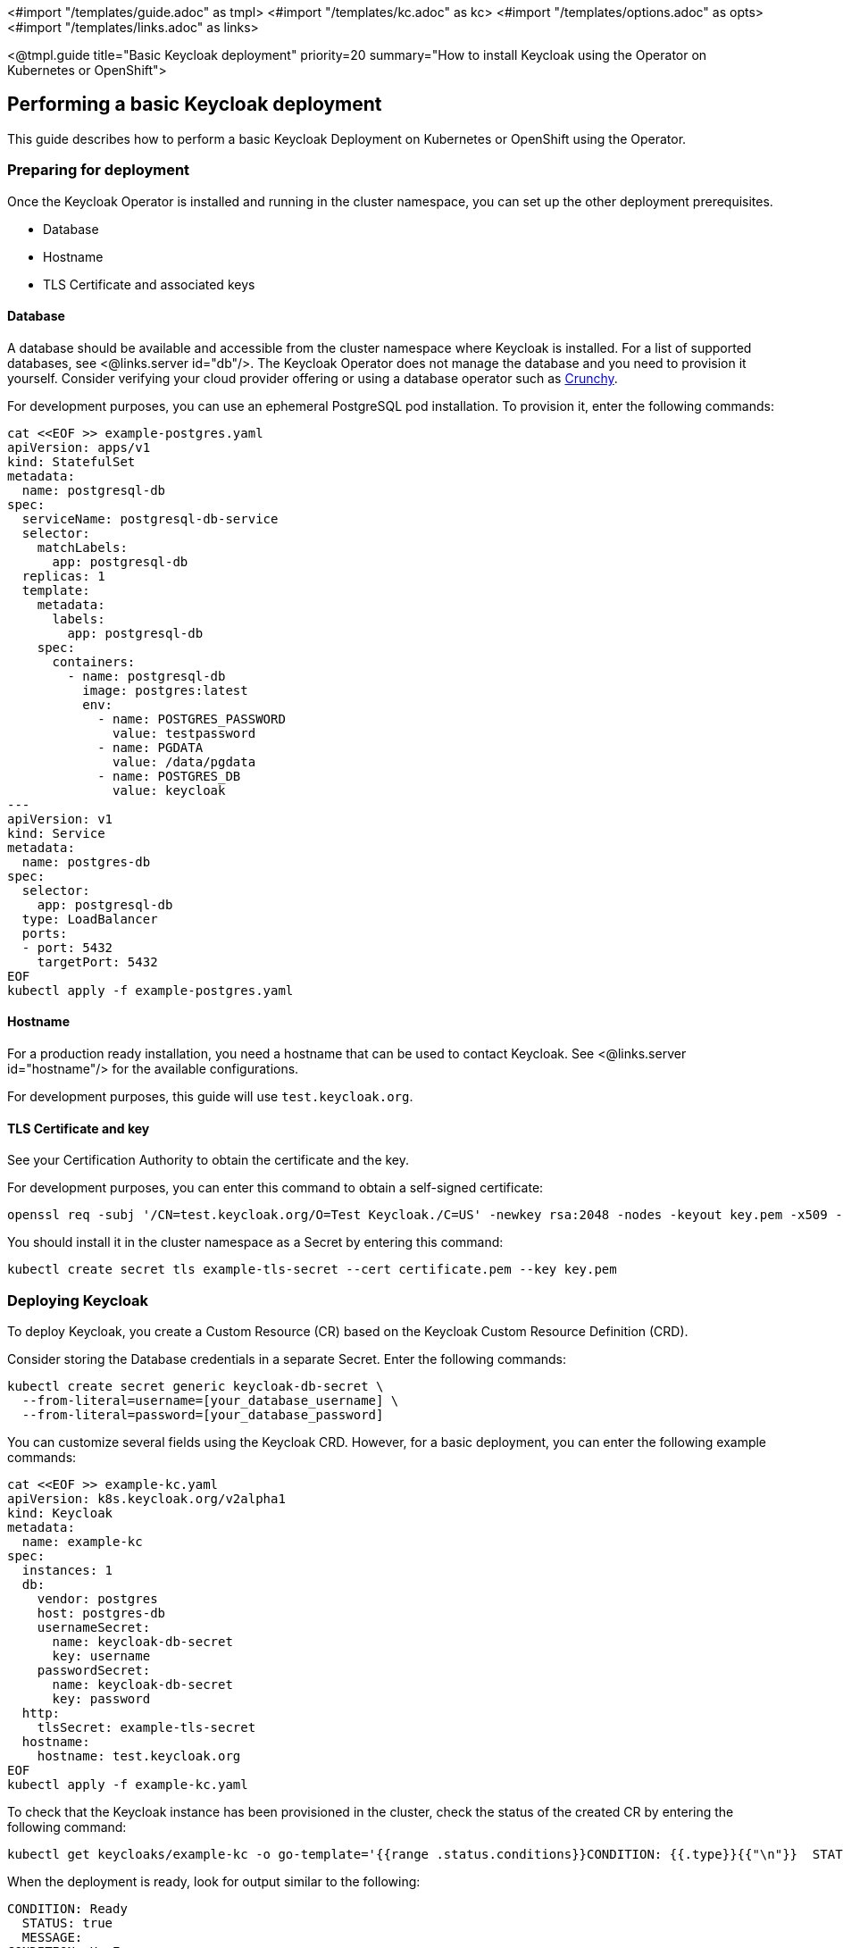 <#import "/templates/guide.adoc" as tmpl>
<#import "/templates/kc.adoc" as kc>
<#import "/templates/options.adoc" as opts>
<#import "/templates/links.adoc" as links>

<@tmpl.guide
title="Basic Keycloak deployment"
priority=20
summary="How to install Keycloak using the Operator on Kubernetes or OpenShift">

== Performing a basic Keycloak deployment
This guide describes how to perform a basic Keycloak Deployment on Kubernetes or OpenShift using the Operator.

=== Preparing for deployment

Once the Keycloak Operator is installed and running in the cluster namespace, you can set up the other deployment prerequisites.

* Database
* Hostname
* TLS Certificate and associated keys

==== Database

A database should be available and accessible from the cluster namespace where Keycloak is installed.
For a list of supported databases, see <@links.server id="db"/>.
The Keycloak Operator does not manage the database and you need to provision it yourself. Consider verifying your cloud provider offering or using a database operator such as https://access.crunchydata.com/documentation/postgres-operator/latest/[Crunchy].

For development purposes, you can use an ephemeral PostgreSQL pod installation. To provision it, enter the following commands:

[source,bash]
----
cat <<EOF >> example-postgres.yaml
apiVersion: apps/v1
kind: StatefulSet
metadata:
  name: postgresql-db
spec:
  serviceName: postgresql-db-service
  selector:
    matchLabels:
      app: postgresql-db
  replicas: 1
  template:
    metadata:
      labels:
        app: postgresql-db
    spec:
      containers:
        - name: postgresql-db
          image: postgres:latest
          env:
            - name: POSTGRES_PASSWORD
              value: testpassword
            - name: PGDATA
              value: /data/pgdata
            - name: POSTGRES_DB
              value: keycloak
---
apiVersion: v1
kind: Service
metadata:
  name: postgres-db
spec:
  selector:
    app: postgresql-db
  type: LoadBalancer
  ports:
  - port: 5432
    targetPort: 5432
EOF
kubectl apply -f example-postgres.yaml
----

==== Hostname

For a production ready installation, you need a hostname that can be used to contact Keycloak.
See <@links.server id="hostname"/> for the available configurations.

For development purposes, this guide will use `test.keycloak.org`.

==== TLS Certificate and key

See your Certification Authority to obtain the certificate and the key.

For development purposes, you can enter this command to obtain a self-signed certificate:

[source,bash]
----
openssl req -subj '/CN=test.keycloak.org/O=Test Keycloak./C=US' -newkey rsa:2048 -nodes -keyout key.pem -x509 -days 365 -out certificate.pem
----

You should install it in the cluster namespace as a Secret by entering this command:

[source,bash]
----
kubectl create secret tls example-tls-secret --cert certificate.pem --key key.pem
----

=== Deploying Keycloak

To deploy Keycloak, you create a Custom Resource (CR) based on the Keycloak Custom Resource Definition (CRD).

Consider storing the Database credentials in a separate Secret. Enter the following commands:
[source,bash]
----
kubectl create secret generic keycloak-db-secret \
  --from-literal=username=[your_database_username] \
  --from-literal=password=[your_database_password]
----

You can customize several fields using the Keycloak CRD. However, for a basic deployment, you can enter the following example commands:

[source,bash]
----
cat <<EOF >> example-kc.yaml
apiVersion: k8s.keycloak.org/v2alpha1
kind: Keycloak
metadata:
  name: example-kc
spec:
  instances: 1
  db:
    vendor: postgres
    host: postgres-db
    usernameSecret:
      name: keycloak-db-secret
      key: username
    passwordSecret:
      name: keycloak-db-secret
      key: password
  http:
    tlsSecret: example-tls-secret
  hostname:
    hostname: test.keycloak.org
EOF
kubectl apply -f example-kc.yaml
----

To check that the Keycloak instance has been provisioned in the cluster, check the status of the created CR by entering the following command:

[source,bash]
----
kubectl get keycloaks/example-kc -o go-template='{{range .status.conditions}}CONDITION: {{.type}}{{"\n"}}  STATUS: {{.status}}{{"\n"}}  MESSAGE: {{.message}}{{"\n"}}{{end}}'
----

When the deployment is ready, look for output similar to the following:

[source,bash]
----
CONDITION: Ready
  STATUS: true
  MESSAGE:
CONDITION: HasErrors
  STATUS: false
  MESSAGE:
CONDITION: RollingUpdate
  STATUS: false
  MESSAGE:
----

=== Accessing the Keycloak deployment

The Keycloak deployment is exposed through a basic Ingress and is accessible through the provided hostname.
If the default ingress does not fit your use case, disable it by setting `ingress` spec with `enabled` property to `false` value:

[source,bash]
----
cat <<EOF >> example-kc.yaml
apiVersion: k8s.keycloak.org/v2alpha1
kind: Keycloak
metadata:
  name: example-kc
spec:
    ...
    ingress:
      enabled: false
EOF
kubectl apply -f example-kc.yaml
----
You can provide an alternative ingress resource pointing to the service `<keycloak-cr-name>-service`.

For debugging and development purposes, consider directly connecting to the Keycloak service using a port forward. For example, enter this command:

[source,bash]
----
kubectl port-forward service/example-kc-service 8443:8443
----

=== Accessing the Admin Console

When deploying Keycloak, the operator generates an arbitrary initial admin `username` and `password` and stores those credentials as a Kubernetes basic-auth Secret in the same namespace as the CR.

[WARNING]
====
Change the default admin credentials and enable MFA in Keycloak before going to production.
====

To fetch the initial admin credentials, you have to read and decode a Kubernetes Secret.
The Secret name is derived from the Keycloak CR name plus the fixed suffix `-initial-admin`.
To get the username and password for the `example-kc` CR, enter the following commands:

[source,bash]
----
kubectl get secret example-kc-initial-admin -o jsonpath='{.data.username}' | base64 --decode
kubectl get secret example-kc-initial-admin -o jsonpath='{.data.password}' | base64 --decode
----

You can use those credentials to access the Admin Console or the Admin REST API.

</@tmpl.guide>
